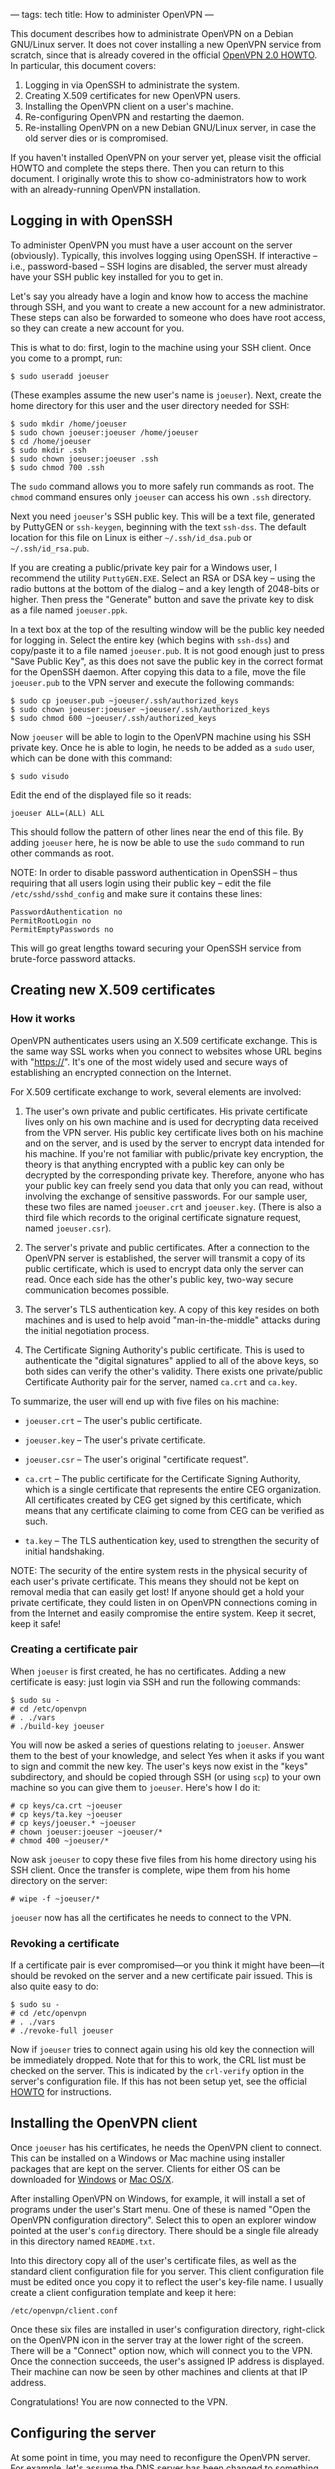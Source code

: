 ---
tags: tech
title: How to administer OpenVPN
---

This document describes how to administrate OpenVPN on a Debian
GNU/Linux server. It does not cover installing a new OpenVPN service
from scratch, since that is already covered in the official
[[http://openvpn.net/howto.html][OpenVPN 2.0 HOWTO]]. In particular,
this document covers:

1. Logging in via OpenSSH to administrate the system.
2. Creating X.509 certificates for new OpenVPN users.
3. Installing the OpenVPN client on a user's machine.
4. Re-configuring OpenVPN and restarting the daemon.
5. Re-installing OpenVPN on a new Debian GNU/Linux server, in case the
   old server dies or is compromised.

If you haven't installed OpenVPN on your server yet, please visit the
official HOWTO and complete the steps there. Then you can return to this
document. I originally wrote this to show co-administrators how to work
with an already-running OpenVPN installation.

#+begin_html
  <!--more-->
#+end_html

** Logging in with OpenSSH
To administer OpenVPN you must have a user account on the server
(obviously). Typically, this involves logging using OpenSSH. If
interactive -- i.e., password-based -- SSH logins are disabled, the
server must already have your SSH public key installed for you to get
in.

Let's say you already have a login and know how to access the machine
through SSH, and you want to create a new account for a new
administrator. These steps can also be forwarded to someone who does
have root access, so they can create a new account for you.

This is what to do: first, login to the machine using your SSH client.
Once you come to a prompt, run:

#+begin_example
$ sudo useradd joeuser
#+end_example

(These examples assume the new user's name is =joeuser=). Next, create
the home directory for this user and the user directory needed for SSH:

#+begin_example
$ sudo mkdir /home/joeuser
$ sudo chown joeuser:joeuser /home/joeuser
$ cd /home/joeuser
$ sudo mkdir .ssh
$ sudo chown joeuser:joeuser .ssh
$ sudo chmod 700 .ssh
#+end_example

The =sudo= command allows you to more safely run commands as root. The
=chmod= command ensures only =joeuser= can access his own =.ssh=
directory.

Next you need =joeuser='s SSH public key. This will be a text file,
generated by PuttyGEN or =ssh-keygen=, beginning with the text
=ssh-dss=. The default location for this file on Linux is either
=~/.ssh/id_dsa.pub= or =~/.ssh/id_rsa.pub=.

If you are creating a public/private key pair for a Windows user, I
recommend the utility =PuttyGEN.EXE=. Select an RSA or DSA key -- using
the radio buttons at the bottom of the dialog -- and a key length of
2048-bits or higher. Then press the "Generate" button and save the
private key to disk as a file named =joeuser.ppk=.

In a text box at the top of the resulting window will be the public key
needed for logging in. Select the entire key (which begins with
=ssh-dss=) and copy/paste it to a file named =joeuser.pub=. It is not
good enough just to press "Save Public Key", as this does not save the
public key in the correct format for the OpenSSH daemon. After copying
this data to a file, move the file =joeuser.pub= to the VPN server and
execute the following commands:

#+begin_example
$ sudo cp joeuser.pub ~joeuser/.ssh/authorized_keys
$ sudo chown joeuser:joeuser ~joeuser/.ssh/authorized_keys
$ sudo chmod 600 ~joeuser/.ssh/authorized_keys
#+end_example

Now =joeuser= will be able to login to the OpenVPN machine using his SSH
private key. Once he is able to login, he needs to be added as a =sudo=
user, which can be done with this command:

#+begin_example
$ sudo visudo
#+end_example

Edit the end of the displayed file so it reads:

#+begin_example
joeuser ALL=(ALL) ALL
#+end_example

This should follow the pattern of other lines near the end of this file.
By adding =joeuser= here, he is now be able to use the =sudo= command to
run other commands as root.

NOTE: In order to disable password authentication in OpenSSH -- thus
requiring that all users login using their public key -- edit the file
=/etc/sshd/sshd_config= and make sure it contains these lines:

#+begin_example
PasswordAuthentication no
PermitRootLogin no
PermitEmptyPasswords no
#+end_example

This will go great lengths toward securing your OpenSSH service from
brute-force password attacks.

** Creating new X.509 certificates
*** How it works
OpenVPN authenticates users using an X.509 certificate exchange. This is
the same way SSL works when you connect to websites whose URL begins
with "https://". It's one of the most widely used and secure ways of
establishing an encrypted connection on the Internet.

For X.509 certificate exchange to work, several elements are involved:

1. The user's own private and public certificates. His private
   certificate lives only on his own machine and is used for decrypting
   data received from the VPN server. His public key certificate lives
   both on his machine and on the server, and is used by the server to
   encrypt data intended for his machine. If you're not familiar with
   public/private key encryption, the theory is that anything encrypted
   with a public key can only be decrypted by the corresponding private
   key. Therefore, anyone who has your public key can freely send you
   data that only you can read, without involving the exchange of
   sensitive passwords. For our sample user, these two files are named
   =joeuser.crt= and =joeuser.key=. (There is also a third file which
   records to the original certificate signature request, named
   =joeuser.csr=).

2. The server's private and public certificates. After a connection to
   the OpenVPN server is established, the server will transmit a copy of
   its public certificate, which is used to encrypt data only the server
   can read. Once each side has the other's public key, two-way secure
   communication becomes possible.

3. The server's TLS authentication key. A copy of this key resides on
   both machines and is used to help avoid "man-in-the-middle" attacks
   during the initial negotiation process.

4. The Certificate Signing Authority's public certificate. This is used
   to authenticate the "digital signatures" applied to all of the above
   keys, so both sides can verify the other's validity. There exists one
   private/public Certificate Authority pair for the server, named
   =ca.crt= and =ca.key=.

To summarize, the user will end up with five files on his machine:

- =joeuser.crt= -- The user's public certificate.

- =joeuser.key= -- The user's private certificate.

- =joeuser.csr= -- The user's original "certificate request".

- =ca.crt= -- The public certificate for the Certificate Signing
  Authority, which is a single certificate that represents the entire
  CEG organization. All certificates created by CEG get signed by this
  certificate, which means that any certificate claiming to come from
  CEG can be verified as such.

- =ta.key= -- The TLS authentication key, used to strengthen the
  security of initial handshaking.

NOTE: The security of the entire system rests in the physical security
of each user's private certificate. This means they should not be kept
on removal media that can easily get lost! If anyone should get a hold
your private certificate, they could listen in on OpenVPN connections
coming in from the Internet and easily compromise the entire system.
Keep it secret, keep it safe!

*** Creating a certificate pair
When =joeuser= is first created, he has no certificates. Adding a new
certificate is easy: just login via SSH and run the following commands:

#+begin_example
$ sudo su -
# cd /etc/openvpn
# . ./vars
# ./build-key joeuser
#+end_example

You will now be asked a series of questions relating to =joeuser=.
Answer them to the best of your knowledge, and select Yes when it asks
if you want to sign and commit the new key. The user's keys now exist in
the "keys" subdirectory, and should be copied through SSH (or using
=scp=) to your own machine so you can give them to =joeuser=. Here's how
I do it:

#+begin_example
# cp keys/ca.crt ~joeuser
# cp keys/ta.key ~joeuser
# cp keys/joeuser.* ~joeuser
# chown joeuser:joeuser ~joeuser/*
# chmod 400 ~joeuser/*
#+end_example

Now ask =joeuser= to copy these five files from his home directory using
his SSH client. Once the transfer is complete, wipe them from his home
directory on the server:

#+begin_example
# wipe -f ~joeuser/*
#+end_example

=joeuser= now has all the certificates he needs to connect to the VPN.

*** Revoking a certificate
If a certificate pair is ever compromised---or you think it might have
been---it should be revoked on the server and a new certificate pair
issued. This is also quite easy to do:

#+begin_example
$ sudo su -
# cd /etc/openvpn
# . ./vars
# ./revoke-full joeuser
#+end_example

Now if =joeuser= tries to connect again using his old key the connection
will be immediately dropped. Note that for this to work, the CRL list
must be checked on the server. This is indicated by the =crl-verify=
option in the server's configuration file. If this has not been setup
yet, see the official [[http://openvpn.net/howto.html][HOWTO]] for
instructions.

** Installing the OpenVPN client
Once =joeuser= has his certificates, he needs the OpenVPN client to
connect. This can be installed on a Windows or Mac machine using
installer packages that are kept on the server. Clients for either OS
can be downloaded for [[http://openvpn.se/][Windows]] or
[[http://www.tunnelblick.net/][Mac OS/X]].

After installing OpenVPN on Windows, for example, it will install a set
of programs under the user's Start menu. One of these is named "Open the
OpenVPN configuration directory". Select this to open an explorer window
pointed at the user's =config= directory. There should be a single file
already in this directory named =README.txt=.

Into this directory copy all of the user's certificate files, as well as
the standard client configuration file for you server. This client
configuration file must be edited once you copy it to reflect the user's
key-file name. I usually create a client configuration template and keep
it here:

#+begin_example
/etc/openvpn/client.conf
#+end_example

Once these six files are installed in user's configuration directory,
right-click on the OpenVPN icon in the server tray at the lower right of
the screen. There will be a "Connect" option now, which will connect you
to the VPN. Once the connection succeeds, the user's assigned IP address
is displayed. Their machine can now be seen by other machines and
clients at that IP address.

Congratulations! You are now connected to the VPN.

** Configuring the server
At some point in time, you may need to reconfigure the OpenVPN server.
For example, let's assume the DNS server has been changed to something
else. Here's how you'd make that change:

Login to the VPN server using SSH, become root with =sudo su -=, and
then edit this file (assuming you named it =server.conf=):

#+begin_example
/etc/openvpn/server.conf
#+end_example

Here is what this file looked like at the time of writing, with comments
interspersed. When I get to the section describing the DNS server, I'll
show how to change it.

*** The configuration file
This section describes the current server configuration, found in
=server.conf=. This is the only file that needs changing to alter the
behavior of OpenVPN.

#+begin_example
local 63.251.4.10 port 1194
proto udp
#+end_example

These lines define the external (Internet-accessible) address of the VPN
server, and the port number it can be accessed by via UDP. If you change
the port number you must also change your firewall script to allow
connections to the new port.

#+begin_example
cd /etc/openvpn
#+end_example

This directive changes the working directory of the OpenVPN daemon so
that we can specify relative pathnames in the rest of the file.

#+begin_example
ca keys/ca.crt 
cert keys/cronus.crt 
key keys/cronus.key   
dh keys/dh2048.pem 
tls-auth keys/ta.key 0
cipher AES-256-CBC
#+end_example

These are the "security" parameters for the VPN server, specifying the
location of the Certificate Authority's public certificate, the VPN
server's private and public certificate, the Diffie-Helman key used for
encryption, the TLS authentication key, and the cipher algorithm used to
encrypted the flow of data. AES-256-CBC means that we are using 256-bit
AES (American Encryption Standard) in Cipher-Block-Chaining mode, where
each block of data sent alters the encryption used on the following
block.

#+begin_example
dev tun0 
server 10.8.0.0 255.255.255.0

push "redirect-gateway"
push "dhcp-option DNS 1.2.3.4"
push "dhcp-option DNS 1.2.3.5"
#+end_example

These options specify that we are using IP Tunneling mode, where all IP
traffic flows across the VPN. The other possible mode is Bridging, where
all Ethernet traffic flows across the VPN. The advantage to Ethernet
Bridging is that although it is noisier (it lets NetBIOS traffic
through, for example), it allows clients to map network drives in
Windows.

#+begin_example
keepalive 10 120
#+end_example

This statement causes the server to "ping" all clients every ten
seconds; if a client does not respond to a ping within 120 seconds, it
is considered down and the link is terminated. A similar statement is
used by clients to make sure that their connection to the remote side
has not been terminated.

#+begin_example
;comp-lzo 
;fragment 1400
#+end_example

These two statements are disabled for now. If enabled, they would cause
all traffic over the VPN link to be compressed, and all packets over
1400 bytes in size to be broken up into smaller packets. These options
may become useful in the future, which is why I haven't deleted them.

#+begin_example
user nobody 
group nogroup
#+end_example

For security purposes, the OpenVPN daemon sets its effective user id
after initialization to the user =nobody= and its group to =nogroup=.
This ensures that the daemon has effectively zero privileges on the
system while it's running.

#+begin_example
persist-key 
persist-tun 
ifconfig-pool-persist ipp.txt
#+end_example

These options cause all information relating to client connections to be
persisted to data files, so that if the server gets restarted (within
120 seconds) existing connections will not need to be terminated. That
is, if OpenVPN is restarted, no one currently connected will notice,
except for a temporary pause in service.

#+begin_example
status /var/log/openvpn-status.log 
verb 3
#+end_example

These statements influence the amount of logging performed by OpenVPN.
The status directive causes a list of all current connection to be
written to =/var/log/openvpn-status.log=. This file gets updated by the
server every minute.

#+begin_example
chroot /var/run/openvpn
#+end_example

When the server is running---even though its effective user and group
ids have no privileges whatsoever---we don't want it to have any more
access to the system than is necessary. To this end, the above
directives stick the OpenVPN server process into a "chroot jail", in the
directory =/var/run/openvpn=, which means that the running daemon cannot
access any files outside of this directory. So even if an attacker
somehow compromises the daemon and forces it to run a command on the
system, there is no system file the command will be able to read or
change.

#+begin_example
mlock
#+end_example

This security-related option forces all memory related to OpenVPN to
remain in system memory. It is never paged or written into swap files,
where it might be possible for an attacker on the system to sniff out
temporary keys or passwords.

*** Restarting OpenVPN
Once the configuration file has been changed, OpenVPN needs to be
restarted. This can be done with the following command:

#+begin_example
$ sudo /etc/init.d/openvpn restart
#+end_example

At the end of this command it should say:

#+begin_example
OpenVPN: client(FAILED) server(OK).
#+end_example

It's OK for the client to fail because we are not running in client mode
on the server. You can see the most recent informational messages from
the server using this command:

#+begin_example
$ sudo tail -30 /var/log/daemon.log
#+end_example

You can also use "tail -f" instead of "tail -30" if you want to "watch"
new messages output by the server while people are trying to connect.
Each new connection generates several messages during the process of
certificate negotiation.

** Recreating the server
NOTE: These instructions are for Debian GNU/Linux 4.0, but should be
fairly easy to translate to the other Linux variants.

It may happen at some point in time that your current OpenVPN
installation crashes or becomes unstable. In that case, it may be
necessary to recreate a new one from scratch. The following steps will
guide you through the process of creating a new OpenVPN server, whether
or not you still have access to the security files on the old server.

First, a new machine is needed with two network cards: one with access
to the internal network, and one with access to the Internet.

*Step 1*: Install Debian GNU/Linux 4.0. This should be done from the
[[ftp://ftp.debian.org][netinst CD-ROM image]].

*Step 2*: Once Debian is installed, login as root and type:

#+begin_example
# apt-get update
# apt-get dist-upgrade
#+end_example

This will upgrade your Debian installation to the latest stable version.

*Step 3*: Install the necessary security packages:

#+begin_example
# apt-get install openvpn openssl bridge-utils
# apt-get install ssh iptables iproute rsync
#+end_example

*Step 4*: Uninstall certain default packages which are not needed and
pose potential security risks, such as the Apache HTTP server:

#+begin_example
# apt-get remove apache2
#+end_example

*Step 5*: Copy over the configuration files and scripts from the old
server:

#+begin_example
# rsync -e ssh -av :/etc/openvpn/ /etc/openvpn/
# scp :/etc/init.d/openvpn /etc/init.d
# scp :/etc/ssh/sshd_config /etc/init.d
# mkdir /var/run/openvpn
#+end_example

If you do not have an old server, or if you believe the old server has
been compromised, you should create a new OpenVPN environment. This will
mean resetting the authentication certificates for /all clients/ and is
not a trivial operation for a sizable organization. To do this, follow
the steps in the official [[http://openvpn.net/howto.html][OpenVPN 2.0
HOWTO]].

*Step 6*: Configure the network interfaces for the new machine. Edit the
file =/etc/network/interfaces= and assign the IP address, gateway and
netmask details to your two network interfaces.

Step 7: Reboot the server to incorporate all the above changes. If
everything was copied correctly, it should mention in the boot log that
the OpenVPN server was started OK.

*** Security details
The OpenVPN server uses SSH with public key authentication only and
OpenVPN via X.509 certificate exchange. It runs OpenVPN in a "chroot
jail" (in =/var/run/openvpn=), meaning that after initialization the
server daemon cannot see anything on the system except what is in the
=/var/run/openvpn= directory. Lastly, the OpenVPN server is configured
with the =mlock= option, which prevents it from ever data to the swap
volume so that temporary keys cannot be sniffed out, even if an attacker
comprises the system and is able to login.

For maximum security, the file =/etc/openvpn/keys/ca.key= should not be
kept on the server, but moved to a physically secure device that only
the system administrator has access to. This is the Certificate
Authority private certificate, and is required for creating new
certificates. Without it, only pre-existing certificates would ever be
allowed by the system. If it is copied to a new location, say
=/mnt/private/ca.key=, the configuration file =/etc/openvpn/server.conf=
will have to be changed to refer to this new location. Another
possibility would be to copy the contents of =/etc/openvpn= from the
OpenVPN server to another machine which is not accessible to the
network, and then to use this machine only for creating new keys.

The OpenVPN server also runs a firewall using the =iptables= facility in
the Linux kernel. You can see the current state of the firewall by using
this command:

#+begin_example
$ sudo iptables -nL
#+end_example

The firewall should leave at least two ports open to the Internet: TCP
port 22 for SSH; and UDP port 1194 for OpenVPN. It must also accept
incoming traffic from authenticated OpenVPN clients to the internal
network, and from the internal network to all connected clients. Here is
a set of commands for =iptables= that reflect this policy:

#+begin_example
INET=eth0
iptables -A INPUT -p udp --dport 1194 -j ACCEPT

iptables -A INPUT -i tun+ -j ACCEPT
iptables -A FORWARD -i tun+ -j ACCEPT
iptables -A FORWARD -o tun+ -j ACCEPT

iptables -A INPUT -i tap+ -j ACCEPT
iptables -A FORWARD -i tap+ -j ACCEPT
iptables -A FORWARD -o tap+ -j ACCEPT

iptables -t nat -A POSTROUTING -o $INET -j MASQUERADE
#+end_example

It is also advisable for clients of the VPN to always have a firewall
running and active. The built-in firewall that comes with Windows XP is
just fine for this purpose.
